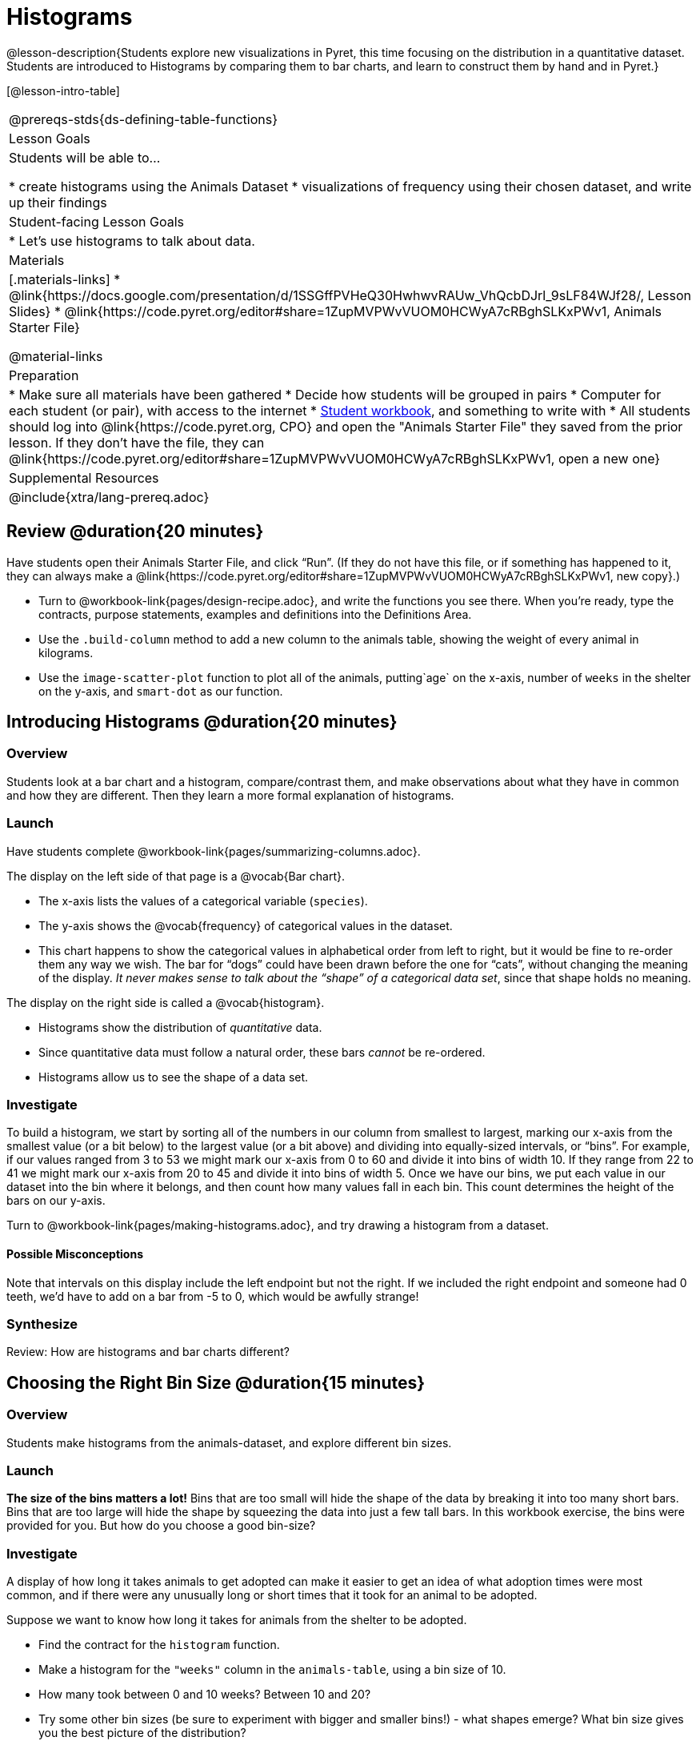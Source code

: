 = Histograms

@lesson-description{Students explore new visualizations in Pyret, this time focusing on the distribution in a quantitative dataset. Students are introduced to Histograms by comparing them to bar charts, and learn to construct them by hand and in Pyret.}

[@lesson-intro-table]
|===
@prereqs-stds{ds-defining-table-functions}
| Lesson Goals
| Students will be able to...

* create histograms using the Animals Dataset
* visualizations of frequency using their chosen dataset, and write up their findings

| Student-facing Lesson Goals
|

* Let's use histograms to talk about data.

| Materials
|[.materials-links]
* @link{https://docs.google.com/presentation/d/1SSGffPVHeQ30HwhwvRAUw_VhQcbDJrl_9sLF84WJf28/, Lesson Slides}
* @link{https://code.pyret.org/editor#share=1ZupMVPWvVUOM0HCWyA7cRBghSLKxPWv1, Animals Starter File}

@material-links

| Preparation
|
* Make sure all materials have been gathered
* Decide how students will be grouped in pairs
* Computer for each student (or pair), with access to the internet
* link:{pathwayrootdir}/workbook/workbook.pdf[Student workbook], and something to write with
* All students should log into @link{https://code.pyret.org, CPO} and open the "Animals Starter File" they saved from the prior lesson. If they don't have the file, they can @link{https://code.pyret.org/editor#share=1ZupMVPWvVUOM0HCWyA7cRBghSLKxPWv1, open a new one}


| Supplemental Resources
|

@include{xtra/lang-prereq.adoc}
|===

== Review @duration{20 minutes}

Have students open their Animals Starter File, and click “Run”. (If they do not have this file, or if something has happened to it, they can always make a @link{https://code.pyret.org/editor#share=1ZupMVPWvVUOM0HCWyA7cRBghSLKxPWv1, new copy}.)


[.lesson-instruction]
- Turn to @workbook-link{pages/design-recipe.adoc}, and write the functions you see there. When you’re ready, type the contracts, purpose statements, examples and definitions into the Definitions Area.
- Use the `.build-column` method to add a new column to the animals table, showing the weight of every animal in kilograms.
- Use the `image-scatter-plot` function to plot all of the animals, putting`age` on the x-axis, number of `weeks` in the shelter on the y-axis, and `smart-dot` as our function.

== Introducing Histograms @duration{20 minutes}

=== Overview
Students look at a bar chart and a histogram, compare/contrast them, and make observations about what they have in common and how they are different. Then they learn a more formal explanation of histograms.

=== Launch

[.lesson-instruction]
Have students complete @workbook-link{pages/summarizing-columns.adoc}.

The display on the left side of that page is a @vocab{Bar chart}. 

- The x-axis lists the values of a categorical variable (`species`). 
- The y-axis shows the @vocab{frequency} of categorical values in the dataset.
- This chart happens to show the categorical values in alphabetical order from left to right, but it would be fine to re-order them any way we wish. The bar for “dogs” could have been drawn before the one for “cats”, without changing the meaning of the display. _It never makes sense to talk about the “shape” of a categorical data set_, since that shape holds no meaning.

The display on the right side is called a @vocab{histogram}. 

- Histograms show the distribution of _quantitative_ data. 
- Since quantitative data must follow a natural order, these bars _cannot_ be re-ordered.
- Histograms allow us to see the shape of a data set.

=== Investigate
To build a histogram, we start by sorting all of the numbers in our column from smallest to largest, marking our x-axis from the smallest value (or a bit below) to the largest value (or a bit above) and dividing into equally-sized intervals, or “bins”. For example, if our values ranged from 3 to 53 we might mark our x-axis from 0 to 60 and divide it into bins of width 10. If they range from 22 to 41 we might mark our x-axis from 20 to 45 and divide it into bins of width 5. Once we have our bins, we put each value in our dataset into the bin where it belongs, and then count how many values fall in each bin. This count determines the height of the bars on our y-axis.

[.lesson-instruction]
Turn to @workbook-link{pages/making-histograms.adoc}, and try drawing a histogram from a dataset.

==== Possible Misconceptions
Note that intervals on this display include the left endpoint but not the right. If we included the right endpoint and someone had 0 teeth, we’d have to add on a bar from -5 to 0, which would be awfully strange!

=== Synthesize
Review: How are histograms and bar charts different?

== Choosing the Right Bin Size @duration{15 minutes}

=== Overview
Students make histograms from the animals-dataset, and explore different bin sizes. 

=== Launch
*The size of the bins matters a lot!* Bins that are too small will hide the shape of the data by breaking it into too many short bars. Bins that are too large will hide the shape by squeezing the data into just a few tall bars. In this workbook exercise, the bins were provided for you. But how do you choose a good bin-size?

=== Investigate

A display of how long it takes animals to get adopted can make it easier to get an idea of what adoption times were most common, and if there were any unusually long or short times that it took for an animal to be adopted. 

[.lesson-instruction]
--
Suppose we want to know how long it takes for animals from the shelter to be adopted.

* Find the contract for the `histogram` function.
* Make a histogram for the `"weeks"` column in the `animals-table`, using a bin size of 10.
* How many took between 0 and 10 weeks? Between 10 and 20?
* Try some other bin sizes (be sure to experiment with bigger and smaller bins!) - what shapes emerge? What bin size gives you the best picture of the distribution?
--

[.lesson-instruction]
Look at the histogram and count how many animals took between 0 and 5 weeks to be adopted. How many took between 5 and 10 weeks? What else do you Notice? What do you Wonder?

Some observations you can share with the class, to get them started:

- We see most of the histogram’s area under the two bars between 0 and 10 weeks, so we can say it was most common for an animal to be adopted in 10 weeks or less. 
- We see a small amount of the histogram’s area trailing out to unusually high values, so we can say that a couple of animals took an unusually long time to be adopted: one took even more than 30 weeks.
- More than half of the animals (17 out of 31) took just 5 weeks or less to be adopted. But those few unusually long adoption times pulled the average up to 5.8 weeks. We’ll talk more about Shape of a histogram in the next lesson, and about its effect on average (the mean) in the lesson after that.

If someone asked what was a typical adoption time, we could say: “Almost all of the animals were adopted in 10 weeks or less, but a couple of animals took an unusually long time to be adopted -- even more than 20 or 30 weeks!” Without looking at the histogram’s shape, we could not have drawn this conclusion.

[.lesson-instruction]
What would the histogram look like if most of the animals took more than 20 weeks to be adopted, but a couple of them were adopted in fewer than 5 weeks?

=== Synthesize
*Have students talk about the bin sizes they tried*. Encourage open discussion as much as possible here, so that students can make their own meaning about bin sizes before moving on to the next point.

[.lesson-point]
Rule of thumb: a histogram should have between 5–10 bins.

Histograms are a powerful way to display a data set and assess its @vocab{shape}. Choosing the right bin size for a column has a lot to do with how data is distributed between the smallest and largest values in that column! With the right bin size, we can see the _shape_ of a quantitative column. But how do we talk about or describe that shape, and what does the shape actually tell us? The next lesson addresses all of these.
